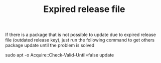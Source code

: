 :PROPERTIES:
:ID:       4d4959f4-a69b-4eef-9b02-cfa25dab5780
:END:
#+title: Expired release file
#+HUGO_AUTO_SET_LASTMOD: t
#+hugo_base_dir: ~/BrainDump
#+hugo_section: knowledge
#+HUGO_CATEGORIES: Linux
#+BIBLIOGRAPHY: ~/Org/zotero_refs.bib
#+OPTIONS: num:nil ^:{} toc:nil\n

If there is a package that is not possible to update due to expired release file (outdated release key), just run the following command to get others package update until the problem is solved

#+begin_example sh
sudo apt -o Acquire::Check-Valid-Until=false update
#+end_example
